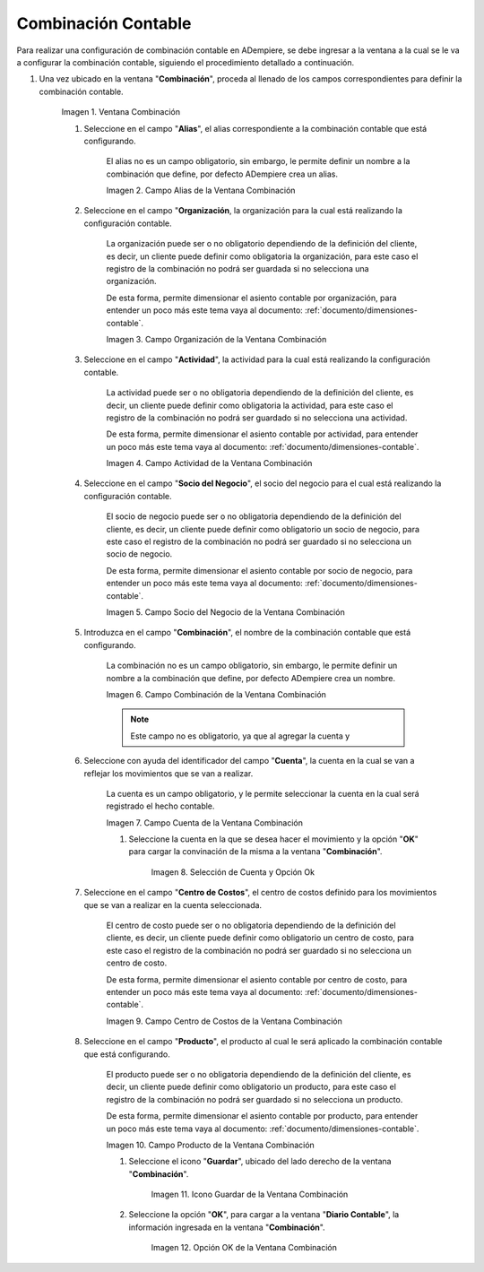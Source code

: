 .. |Ventana Combinación| image:: resources/combination-window.png
.. |Campo Alias| image:: resources/alias-field-of-combination-window.png
.. |Campo Organización| image:: resources/combination-window-organization-field.png
.. |Campo Actividad| image:: resources/combination-window-activity-field.png
.. |Campo Socio del Negocio| image:: resources/business-partner-field-of-combination-window.png
.. |Campo Combinación| image:: resources/combination-field-of-combination-window.png
.. |Campo Cuenta| image:: resources/combination-window-account-field.png
.. |Selección de Cuenta y Opción Ok| image:: resources/account-selection-and-option-ok.png
.. |Campo Centro de Costos| image:: resources/combination-window-cost-center-field.png
.. |Campo Producto| image:: resources/combination-window-product-field.png
.. |Icono Guardar| image:: resources/combination-window-save-icon.png
.. |Opción OK| image:: resources/combination-window-ok-option.png

.. _documento/combinación-contable:

**Combinación Contable**
========================

Para realizar una configuración de combinación contable en ADempiere, se debe ingresar a la ventana a la cual se le va a configurar la combinación contable, siguiendo el procedimiento detallado a continuación.

#. Una vez ubicado en la ventana "**Combinación**", proceda al llenado de los campos correspondientes para definir la combinación contable.

    |Ventana Combinación|

    Imagen 1. Ventana Combinación

    #. Seleccione en el campo "**Alias**", el alias correspondiente a la combinación contable que está configurando.

        El alias no es un campo obligatorio, sin embargo, le permite definir un nombre a la combinación que define, por defecto ADempiere crea un alias.

        |Campo Alias|

        Imagen 2. Campo Alias de la Ventana Combinación

    #. Seleccione en el campo "**Organización**, la organización para la cual está realizando la configuración contable.

        La organización puede ser o no obligatorio dependiendo de la definición del cliente, es decir, un cliente puede definir como obligatoria la organización, para este caso el registro de la combinación no podrá ser guardada si no selecciona una organización.

        De esta forma, permite dimensionar el asiento contable por organización, para entender un poco más este tema vaya al documento: :ref:`documento/dimensiones-contable`.

        |Campo Organización|

        Imagen 3. Campo Organización de la Ventana Combinación

    #. Seleccione en el campo "**Actividad**", la actividad para la cual está realizando la configuración contable.

        La actividad puede ser o no obligatoria dependiendo de la definición del cliente, es decir, un cliente puede definir como obligatoria la actividad, para este caso el registro de la combinación no podrá ser guardado si no selecciona una actividad.

        De esta forma, permite dimensionar el asiento contable por actividad, para entender un poco más este tema vaya al documento: :ref:`documento/dimensiones-contable`.

        |Campo Actividad|

        Imagen 4. Campo Actividad de la Ventana Combinación

    #. Seleccione en el campo "**Socio del Negocio**", el socio del negocio para el cual está realizando la configuración contable.

        El socio de negocio puede ser o no obligatoria dependiendo de la definición del cliente, es decir, un cliente puede definir como obligatorio un socio de negocio, para este caso el registro de la combinación no podrá ser guardado si no selecciona un socio de negocio.

        De esta forma, permite dimensionar el asiento contable por socio de negocio, para entender un poco más este tema vaya al documento: :ref:`documento/dimensiones-contable`.

        |Campo Socio del Negocio|

        Imagen 5. Campo Socio del Negocio de la Ventana Combinación

    #. Introduzca en el campo "**Combinación**", el nombre de la combinación contable que está configurando.

        La combinación no es un campo obligatorio, sin embargo, le permite definir un nombre a la combinación que define, por defecto ADempiere crea un nombre.

        |Campo Combinación|

        Imagen 6. Campo Combinación de la Ventana Combinación

        .. note::

            Este campo no es obligatorio, ya que al agregar la cuenta y

    #. Seleccione con ayuda del identificador del campo "**Cuenta**", la cuenta en la cual se van a reflejar los movimientos que se van a realizar.

        La cuenta es un campo obligatorio, y le permite seleccionar la cuenta en la cual será registrado el hecho contable.

        |Campo Cuenta|

        Imagen 7. Campo Cuenta de la Ventana Combinación

        #. Seleccione la cuenta en la que se desea hacer el movimiento y la opción "**OK**" para cargar la convinación de la misma a la ventana "**Combinación**".

            |Selección de Cuenta y Opción Ok|

            Imagen 8. Selección de Cuenta y Opción Ok

    #. Seleccione en el campo "**Centro de Costos**", el centro de costos definido para los movimientos que se van a realizar en la cuenta seleccionada.

        El centro de costo puede ser o no obligatoria dependiendo de la definición del cliente, es decir, un cliente puede definir como obligatorio un centro de costo, para este caso el registro de la combinación no podrá ser guardado si no selecciona un centro de costo.

        De esta forma, permite dimensionar el asiento contable por centro de costo, para entender un poco más este tema vaya al documento: :ref:`documento/dimensiones-contable`.

        |Campo Centro de Costos|

        Imagen 9. Campo Centro de Costos de la Ventana Combinación

    #. Seleccione en el campo "**Producto**", el producto al cual le será aplicado la combinación contable que está configurando.

        El producto puede ser o no obligatoria dependiendo de la definición del cliente, es decir, un cliente puede definir como obligatorio un producto, para este caso el registro de la combinación no podrá ser guardado si no selecciona un producto.

        De esta forma, permite dimensionar el asiento contable por producto, para entender un poco más este tema vaya al documento: :ref:`documento/dimensiones-contable`.

        |Campo Producto|

        Imagen 10. Campo Producto de la Ventana Combinación

        #. Seleccione el icono "**Guardar**", ubicado del lado derecho de la ventana "**Combinación**".

            |Icono Guardar|

            Imagen 11. Icono Guardar de la Ventana Combinación

        #. Seleccione la opción "**OK**", para cargar a la ventana "**Diario Contable**", la información ingresada en la ventana "**Combinación**".

            |Opción OK|

            Imagen 12. Opción OK de la Ventana Combinación
